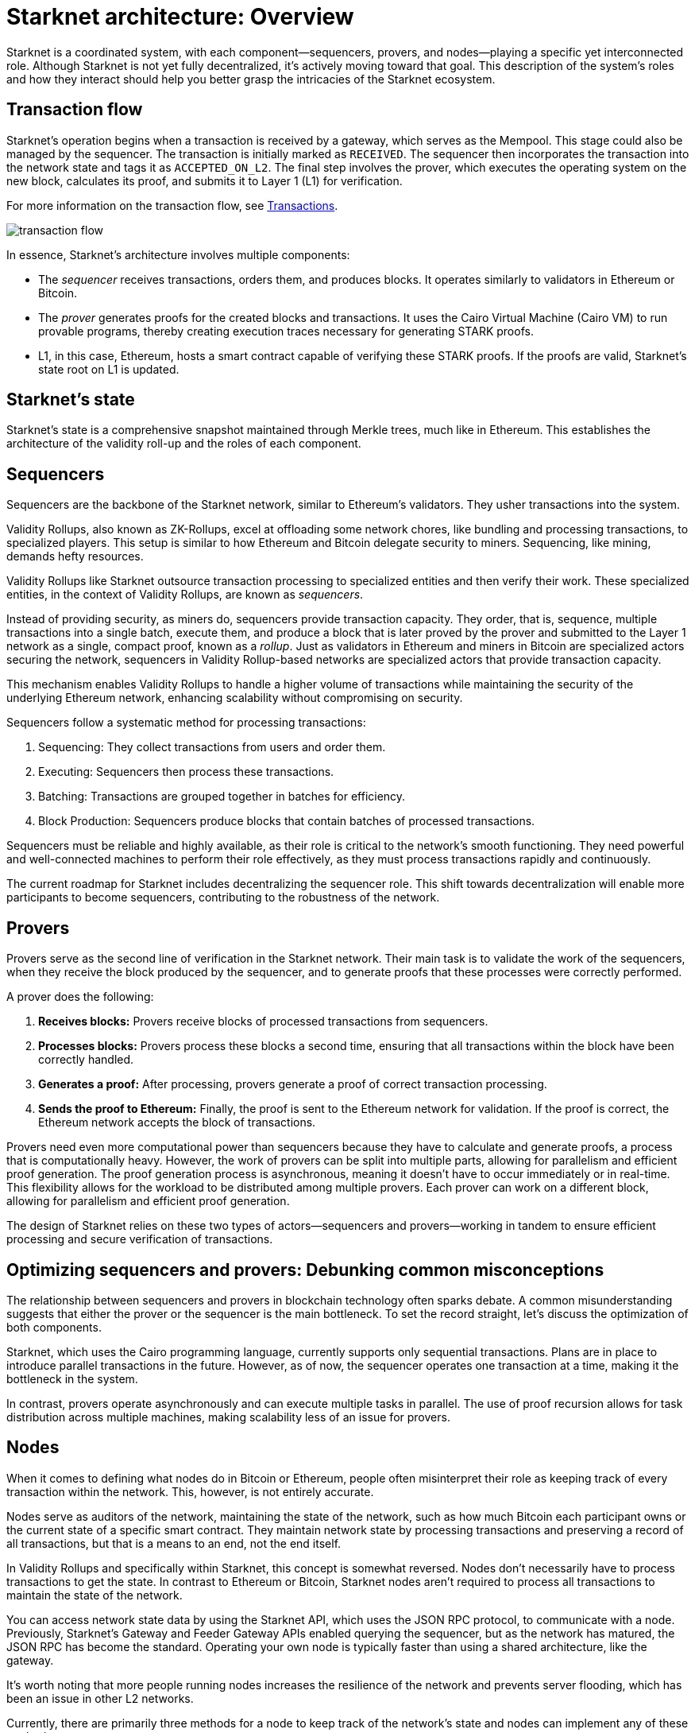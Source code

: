 [id="starknet_architecture_overview"]

= Starknet architecture: Overview

:description: An overview of the different components of Starknet, including sequencers, provers, and nodes. Explains the roles of each component and how they interact to create a highly scalable, efficient, and secure network. Debunks common misconceptions about the relationship between sequencers and provers. Discusses the different methods for nodes to keep track of the network's state.
:keywords: Starknet, Starknet architecture, [.x .x-first .x-last]#sequencers#, Provers, Nodes, Starknet roles, Starknet components, Starknet architecture overview, Starknet architecture introduction, Starknet architecture details, Starknet architecture explanation, Starknet architecture guide, Starknet architecture tutorial, Starknet architecture documentation, Starknet architecture manual, Starknet architecture reference, Starknet architecture handbook, Starknet architecture how-to


Starknet is a coordinated system, with each component—sequencers,
provers, and nodes—playing a specific yet interconnected role. Although
Starknet is not yet fully decentralized, it’s actively moving toward
that goal. This description of the system's roles and how they interact should
help you better grasp the intricacies of the Starknet ecosystem.

== Transaction flow

Starknet’s operation begins when a transaction is received by a gateway,
which serves as the Mempool. This stage could also be managed by the
sequencer. The transaction is initially marked as `RECEIVED`. The
sequencer then incorporates the transaction into the network state and
tags it as `ACCEPTED_ON_L2`. The final step involves the prover, which
executes the operating system on the new block, calculates its proof,
and submits it to Layer 1 (L1) for verification.

For more information on the transaction flow, see xref:architecture:transactions.adoc#transaction_lifecycle[Transactions].

image::transaction-flow.png[]

In essence, Starknet’s architecture involves multiple components:

* The _sequencer_ receives transactions, orders
  them, and produces blocks. It operates similarly to validators in
  Ethereum or Bitcoin.

* The _prover_ generates proofs for the created blocks
  and transactions. It uses the Cairo Virtual Machine (Cairo VM) to run provable
  programs, thereby creating execution traces necessary for generating
  STARK proofs.

* L1, in this case, Ethereum, hosts a smart contract capable
  of verifying these STARK proofs. If the proofs are valid, Starknet’s
  state root on L1 is updated.

== Starknet's state

Starknet’s state is a comprehensive snapshot maintained through Merkle
trees, much like in Ethereum. This establishes the architecture of the
validity roll-up and the roles of each component.

// After exploring the introductory overview of the different components,
// delve deeper into their specific roles by referring to their dedicated
// subchapters.

== Sequencers

Sequencers are the backbone of the Starknet network, similar to Ethereum’s
validators. They usher transactions into the system.

Validity Rollups, also known as ZK-Rollups,  excel at offloading some network chores, like bundling
and processing transactions, to specialized players. This setup is
similar to how Ethereum and Bitcoin delegate security to miners.
Sequencing, like mining, demands hefty resources.

Validity Rollups like Starknet outsource transaction processing to specialized
entities and then verify their work. These specialized entities, in the
context of Validity Rollups, are known as _sequencers_.

Instead of providing security, as miners do, sequencers provide
transaction capacity. They order, that is, sequence, multiple transactions into a
single batch, execute them, and produce a block that is later
proved by the prover and submitted to the Layer 1 network as a single,
compact proof, known as a _rollup_. Just as validators
in Ethereum and miners in Bitcoin are specialized actors securing the
network, sequencers in Validity Rollup-based networks are specialized
actors that provide transaction capacity.

This mechanism enables Validity Rollups to handle a higher volume
of transactions while maintaining the security of the underlying
Ethereum network, enhancing scalability without compromising on
security.

Sequencers follow a systematic method for processing transactions:

. Sequencing: They collect transactions from users and order them.

. Executing: Sequencers then process these transactions.

. Batching: Transactions are grouped together in batches for
efficiency.

. Block Production: Sequencers produce blocks that contain batches of
processed transactions.

Sequencers must be reliable and highly available, as their role is
critical to the network’s smooth functioning. They need powerful and
well-connected machines to perform their role effectively, as they must process transactions rapidly and continuously.

The current roadmap for Starknet includes decentralizing the sequencer
role. This shift towards decentralization will enable more participants
to become sequencers, contributing to the robustness of the network.

// For more details on the sequencer role, refer to the dedicated subchapter.

== Provers

Provers serve as the second line of verification in the Starknet
network. Their main task is to validate the work of the sequencers, when
they receive the block produced by the sequencer, and to generate proofs
that these processes were correctly performed.

A prover does the following:

. *Receives blocks:* Provers receive blocks of processed transactions
from sequencers.

. *Processes blocks:* Provers process these blocks a second time, ensuring
that all transactions within the block have been correctly handled.

. *Generates a proof:* After processing, provers generate a proof of
correct transaction processing.

. *Sends the proof to Ethereum:* Finally, the proof is sent to the
Ethereum network for validation. If the proof is correct, the
Ethereum network accepts the block of transactions.

Provers need even more computational power than sequencers because they
have to calculate and generate proofs, a process that is computationally
heavy. However, the work of provers can be split into multiple parts,
allowing for parallelism and efficient proof generation. The proof
generation process is asynchronous, meaning it doesn’t have to occur
immediately or in real-time. This flexibility allows for the workload to
be distributed among multiple provers. Each prover can work on a
different block, allowing for parallelism and efficient proof
generation.

The design of Starknet relies on these two types of actors—sequencers
and provers—working in tandem to ensure efficient processing and
secure verification of transactions.

// For more details on the role of the prover , refer to the dedicated subchapter.


== Optimizing sequencers and provers: Debunking common misconceptions

The relationship between sequencers and provers in blockchain technology
often sparks debate. A common misunderstanding suggests that either the
prover or the sequencer is the main bottleneck. To set the record
straight, let’s discuss the optimization of both components.

Starknet, which uses the Cairo programming language, currently supports
only sequential transactions. Plans are in place to introduce parallel
transactions in the future. However, as of now, the sequencer operates
one transaction at a time, making it the bottleneck in the system.

In contrast, provers operate asynchronously and can execute multiple
tasks in parallel. The use of proof recursion allows for task
distribution across multiple machines, making scalability less of an
issue for provers.

// I'd prefer not to discuss time-bound info, like current development focus, unless we keep ith within the bounds of specific release versions.
//Given the asynchronous and scalable nature of provers, Starknet development
// is currently focused on enhancing the sequencer’s efficiency.

== Nodes

When it comes to defining what nodes do in Bitcoin or Ethereum, people
often misinterpret their role as keeping track of every transaction
within the network. This, however, is not entirely accurate.

Nodes serve as auditors of the network, maintaining the state of the
network, such as how much Bitcoin each participant owns or the current
state of a specific smart contract. They maintain network state by processing
transactions and preserving a record of all transactions, but that is a
means to an end, not the end itself.

In Validity Rollups and specifically within Starknet, this concept is
somewhat reversed. Nodes don’t necessarily have to process transactions
to get the state. In contrast to Ethereum or Bitcoin, Starknet nodes
aren’t required to process all transactions to maintain the state of the
network.

You can access network state data by using the Starknet API, which uses the JSON RPC protocol, to communicate with a node. Previously, Starknet's Gateway and Feeder Gateway APIs enabled querying the sequencer, but as the network has matured, the JSON RPC has become the standard.
Operating your own node is typically faster than using a shared architecture, like the
gateway.

It’s worth noting that more people running nodes increases
the resilience of the network and prevents server flooding, which has
been an issue in other L2 networks.

Currently, there are primarily three methods for a node to keep track of
the network’s state and nodes can implement any of these
methods:

. *Replaying Old Transactions*: Like Ethereum or Bitcoin, a node can
take all the transactions and re-execute them. Although this approach is
accurate, it isn’t scalable unless you have a powerful machine that’s
capable of handling the load. If you can replay all transactions, you
can become a sequencer.

. *Relying on L2 Consensus*: Nodes can trust the sequencer to
execute the network correctly. When the sequencer updates the state and
adds a new block, nodes accept the update as accurate.

. *Checking Proof Validation on L1*: Nodes can monitor the state of
the network by observing L1 and ensuring that every time a proof is
sent, they receive the updated state. This way, they don’t have to trust
anyone and only need to keep track of the latest valid transaction for
Starknet.

Each type of node setup comes with its own set of hardware requirements
and trust assumptions.

=== Nodes that replay transactions

Nodes that replay transactions require powerful machines to track and
execute all transactions. These nodes don’t have trust assumptions; they
rely solely on the transactions they execute, guaranteeing that the
state at any given point is valid.

=== Nodes that rely on L2 consensus

Nodes that rely on L2 consensus require less computational power. They
need sufficient storage to keep the state but don’t need to process a
lot of transactions. The tradeoff here is a trust assumption.
Currently, Starknet revolves around one sequencer, so these nodes
trust StarkWare not to disrupt the network. However, once a consensus
mechanism and leader election amongst sequencers are in place, these
nodes will only need to trust that a sequencer who staked their stake to
produce a block is not willing to lose it.

=== Nodes that check proof validation on L1

Nodes that only update their state based on proof validation on L1
require the least hardware. They have the same requirements as an
Ethereum node, and once Ethereum light nodes become a reality,
maintaining such a node could be as simple as using a smartphone. The
only tradeoff is higher latency. Proofs are sent to Ethereum intermittently, not for every block, resulting in delayed state updates. Plans are in
place to produce proofs more frequently, even if they are not sent to
Ethereum immediately, lowering node latency.

// == Conclusion
//
// Through this chapter, we delve into Starknet’s structure, uncovering the
// importance of sequencers, provers, and nodes. Each plays a unique role,
// but together, they create a highly scalable, efficient, and secure
// network that marks a significant step forward in Layer 2 solutions. As
// Starknet progresses towards decentralization, understanding these roles
// will provide valuable insight into the inner workings of this network.
//
// As we venture further into the Starknet universe, our next stop will be
// an exploration of the transaction lifecycle before we dive into the
// heart of coding with Cairo.







